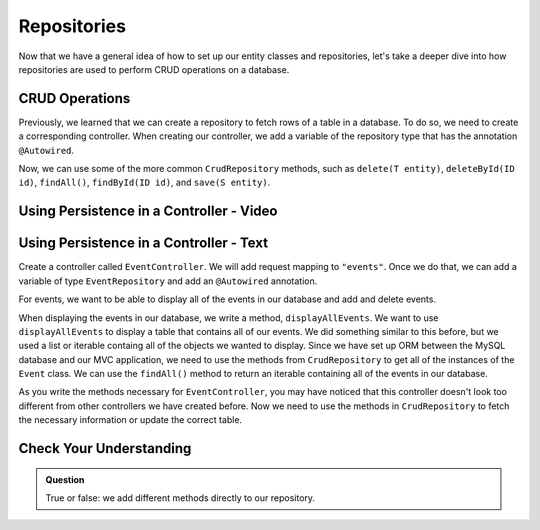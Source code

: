 Repositories
============

.. index:: ! @Autowired

Now that we have a general idea of how to set up our entity classes and repositories, let's take a deeper dive into how repositories are used to perform CRUD operations on a database.

CRUD Operations
---------------

Previously, we learned that we can create a repository to fetch rows of a table in a database.
To do so, we need to create a corresponding controller. 
When creating our controller, we add a variable of the repository type that has the annotation ``@Autowired``.

Now, we can use some of the more common ``CrudRepository`` methods, such as ``delete(T entity)``, ``deleteById(ID id)``, ``findAll()``, ``findById(ID id)``, and ``save(S entity)``.

Using Persistence in a Controller - Video
-----------------------------------------

.. raw:: html

   <div style="text-align:center;"><iframe width="560" height="315" src="https://www.youtube.com/embed/0eug2HI7rbo" frameborder="0" allow="accelerometer; autoplay; encrypted-media; gyroscope; picture-in-picture" allowfullscreen></iframe></div>

Using Persistence in a Controller - Text
----------------------------------------

Create a controller called ``EventController``. We will add request mapping to ``"events"``.
Once we do that, we can add a variable of type ``EventRepository`` and add an ``@Autowired`` annotation.

For events, we want to be able to display all of the events in our database and add and delete events.

When displaying the events in our database, we write a method, ``displayAllEvents``.
We want to use ``displayAllEvents`` to display a table that contains all of our events. 
We did something similar to this before, but we used a list or iterable containg all of the objects we wanted to display.
Since we have set up ORM between the MySQL database and our MVC application, we need to use the methods from ``CrudRepository`` to get all of the instances of the ``Event`` class.
We can use the ``findAll()`` method to return an iterable containing all of the events in our database.

As you write the methods necessary for ``EventController``, you may have noticed that this controller doesn't look too different from other controllers we have created before.
Now we need to use the methods in ``CrudRepository`` to fetch the necessary information or update the correct table. 

Check Your Understanding
------------------------

.. admonition:: Question

   True or false: we add different methods directly to our repository.

.. ans: False